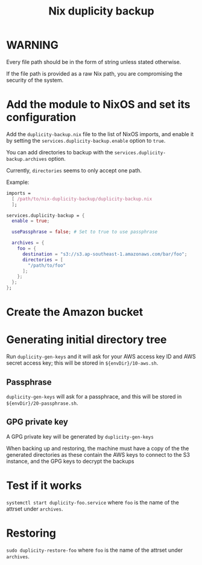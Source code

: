 #+TITLE: Nix duplicity backup
* WARNING
  Every file path should be in the form of string unless stated otherwise.

  If the file path is provided as a raw Nix path,
  you are compromising the security of the system.

* Add the module to NixOS and set its configuration
  Add the ~duplicity-backup.nix~ file to the list of NixOS imports,
  and enable it by setting the ~services.duplicity-backup.enable~ option to ~true~.

  You can add directories to backup with the ~services.duplicity-backup.archives~ option.

  Currently, ~directories~ seems to only accept one path.

  Example:
  #+BEGIN_src nix
  imports =
    [ /path/to/nix-duplicity-backup/duplicity-backup.nix
    ];

  services.duplicity-backup = {
    enable = true;

    usePassphrase = false; # Set to true to use passphrase

    archives = {
      foo = {
        destination = "s3://s3.ap-southeast-1.amazonaws.com/bar/foo";
        directories = [
          "/path/to/foo"
        ];
      };
    };
  };
  #+END_src

* Create the Amazon bucket

* Generating initial directory tree
  Run ~duplicity-gen-keys~ and it will ask for
  your AWS access key ID and AWS secret access key;
  this will be stored in ~${envDir}/10-aws.sh~.

** Passphrase
   ~duplicity-gen-keys~ will ask for a passphrace,
   and this will be stored in ~${envDir}/20-passphrase.sh~.

** GPG private key
   A GPG private key will be generated by ~duplicity-gen-keys~

   When backing up and restoring, the machine must have a copy
   of the the generated directories as these contain
   the AWS keys to connect to the S3 instance, and
   the GPG keys to decrypt the backups

* Test if it works
  ~systemctl start duplicity-foo.service~
  where ~foo~ is the name of the attrset under ~archives~.

* Restoring
  ~sudo duplicity-restore-foo~
  where ~foo~ is the name of the attrset under ~archives~.
